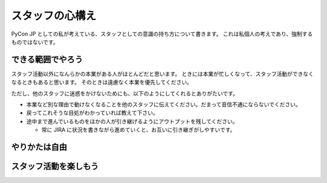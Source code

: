 .. _attitude:

==================
 スタッフの心構え
==================
PyCon JP としての私が考えている、スタッフとしての意識の持ち方について書きます。
これは私個人の考えであり、強制するものではないです。

できる範囲でやろう
==================
スタッフ活動以外になんらかの本業がある人がほとんどだと思います。
ときには本業が忙しくなって、スタッフ活動ができなくなるときもあると思います。
そのときは遠慮なく本業を優先してください。

ただし、他のスタッフに迷惑をかけないためにも、以下のようにしてくれるとありがたいです。

- 本業など別な理由で動けなくなることを他のスタッフに伝えてください。だまって音信不通にならないでください。
- 戻ってこれそうな目処がわかっていれば教えて下さい。
- 途中まで進んでいるものをほかの人が引き継げるようにアウトプットを残してください。

  - 常に JIRA に状況を書きながら進めていくと、お互いに引き継ぎがしやすいです。

やりかたは自由
==============
.. todo:: やり方は別に決まっていないよということを書く

.. todo:: とはいえ、先人の知恵は有効活用した方がいいし、まわりにがんがん聞こう

スタッフ活動を楽しもう
======================
.. todo:: 仕事じゃないし、この活動自体を楽しもう

